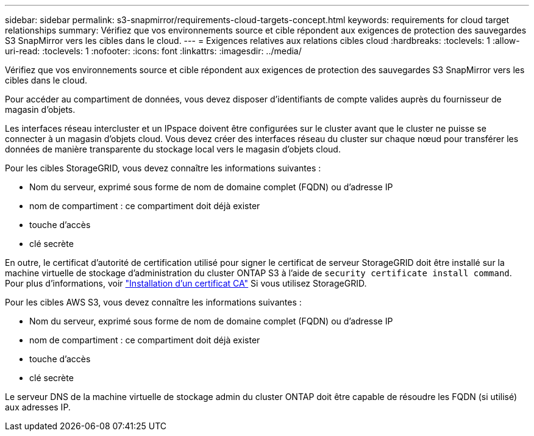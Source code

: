 ---
sidebar: sidebar 
permalink: s3-snapmirror/requirements-cloud-targets-concept.html 
keywords: requirements for cloud target relationships 
summary: Vérifiez que vos environnements source et cible répondent aux exigences de protection des sauvegardes S3 SnapMirror vers les cibles dans le cloud. 
---
= Exigences relatives aux relations cibles cloud
:hardbreaks:
:toclevels: 1
:allow-uri-read: 
:toclevels: 1
:nofooter: 
:icons: font
:linkattrs: 
:imagesdir: ../media/


[role="lead"]
Vérifiez que vos environnements source et cible répondent aux exigences de protection des sauvegardes S3 SnapMirror vers les cibles dans le cloud.

Pour accéder au compartiment de données, vous devez disposer d'identifiants de compte valides auprès du fournisseur de magasin d'objets.

Les interfaces réseau intercluster et un IPspace doivent être configurées sur le cluster avant que le cluster ne puisse se connecter à un magasin d'objets cloud. Vous devez créer des interfaces réseau du cluster sur chaque nœud pour transférer les données de manière transparente du stockage local vers le magasin d'objets cloud.

Pour les cibles StorageGRID, vous devez connaître les informations suivantes :

* Nom du serveur, exprimé sous forme de nom de domaine complet (FQDN) ou d'adresse IP
* nom de compartiment : ce compartiment doit déjà exister
* touche d'accès
* clé secrète


En outre, le certificat d'autorité de certification utilisé pour signer le certificat de serveur StorageGRID doit être installé sur la machine virtuelle de stockage d'administration du cluster ONTAP S3 à l'aide de `security certificate install command`. Pour plus d'informations, voir link:../fabricpool/install-ca-certificate-storagegrid-task.html["Installation d'un certificat CA"]  Si vous utilisez StorageGRID.

Pour les cibles AWS S3, vous devez connaître les informations suivantes :

* Nom du serveur, exprimé sous forme de nom de domaine complet (FQDN) ou d'adresse IP
* nom de compartiment : ce compartiment doit déjà exister
* touche d'accès
* clé secrète


Le serveur DNS de la machine virtuelle de stockage admin du cluster ONTAP doit être capable de résoudre les FQDN (si utilisé) aux adresses IP.

